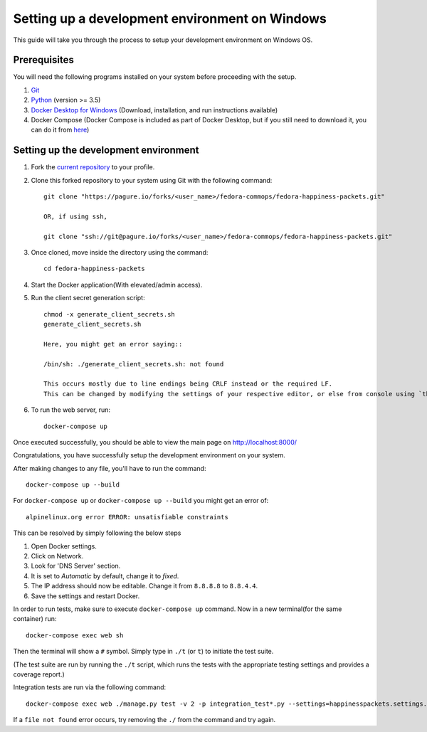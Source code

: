 ===================================================
 Setting up a development environment on Windows
===================================================

This guide will take you through the process to setup your development environment on Windows OS.

Prerequisites
===============

You will need the following programs installed on your system before proceeding with the setup.

#. `Git <https://git-scm.com/>`_
#. `Python <https://www.python.org/downloads/>`_ (version >= 3.5)
#. `Docker Desktop for Windows <https://hub.docker.com/editions/community/docker-ce-desktop-windows>`_ (Download, installation, and run instructions available)
#. Docker Compose (Docker Compose is included as part of Docker Desktop, but if you still need to download it, you can do it from `here <https://docs.docker.com/compose/install/>`_)


Setting up the development environment
========================================

#. Fork the `current repository <https://pagure.io/fedora-commops/fedora-happiness-packets>`_ to your profile.
#. Clone this forked repository to your system using Git with the following command::

    git clone "https://pagure.io/forks/<user_name>/fedora-commops/fedora-happiness-packets.git"

    OR, if using ssh,

    git clone "ssh://git@pagure.io/forks/<user_name>/fedora-commops/fedora-happiness-packets.git"

#. Once cloned, move inside the directory using the command::

    cd fedora-happiness-packets

#. Start the Docker application(With elevated/admin access).
#. Run the client secret generation script::

    chmod -x generate_client_secrets.sh
    generate_client_secrets.sh

    Here, you might get an error saying::

    /bin/sh: ./generate_client_secrets.sh: not found

    This occurs mostly due to line endings being CRLF instead or the required LF.
    This can be changed by modifying the settings of your respective editor, or else from console using `this method <https://github.com/postlight/headless-wp-starter/issues/171#issuecomment-451682572>`_

#. To run the web server, run::

    docker-compose up

Once executed successfully, you should be able to view the main page on `http://localhost:8000/ <http://localhost:8000/>`_

Congratulations, you have successfully setup the development environment on your system.

After making changes to any file, you'll have to run the command::

    docker-compose up --build

For ``docker-compose up`` or ``docker-compose up --build`` you might get an error of::

    alpinelinux.org error ERROR: unsatisfiable constraints

This can be resolved by simply following the below steps

#. Open Docker settings.
#. Click on Network.
#. Look for 'DNS Server' section.
#. It is set to *Automatic* by default, change it to *fixed*.
#. The IP address should now be editable. Change it from ``8.8.8.8`` to ``8.8.4.4``.
#. Save the settings and restart Docker.

In order to run tests, make sure to execute ``docker-compose up`` command. Now in a new terminal(for the same container) run::

    docker-compose exec web sh

Then the terminal will show a ``#`` symbol.
Simply type in ``./t`` (or ``t``) to initiate the test suite.

(The test suite are run by running the ``./t`` script, which runs the tests with the appropriate testing settings and provides a coverage report.)

Integration tests are run via the following command::

    docker-compose exec web ./manage.py test -v 2 -p integration_test*.py --settings=happinesspackets.settings.tsting

If a ``file not found`` error occurs, try removing the ``./`` from the command and try again.

